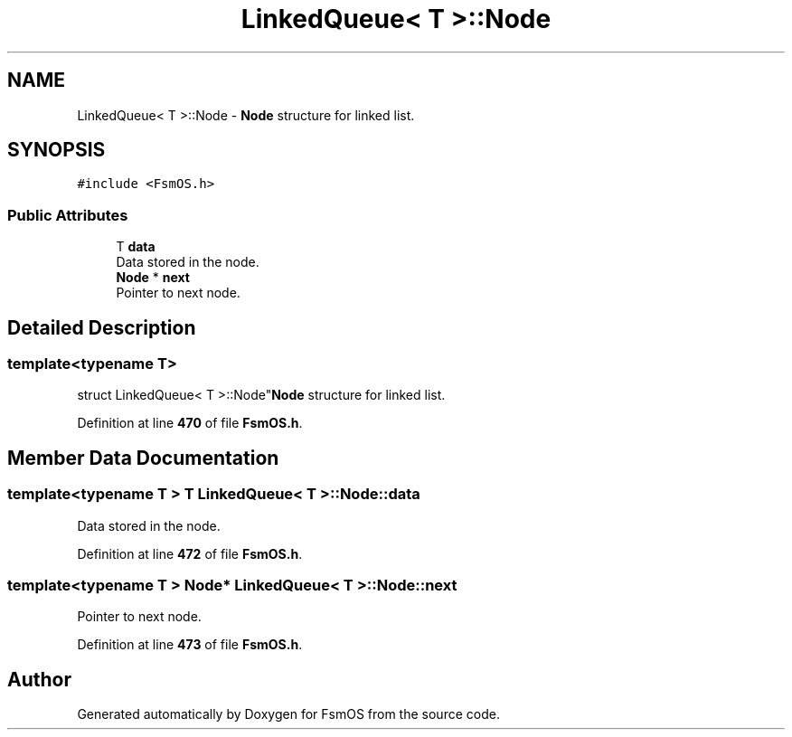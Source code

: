 .TH "LinkedQueue< T >::Node" 3 "Version 1.3.0" "FsmOS" \" -*- nroff -*-
.ad l
.nh
.SH NAME
LinkedQueue< T >::Node \- \fBNode\fP structure for linked list\&.  

.SH SYNOPSIS
.br
.PP
.PP
\fC#include <FsmOS\&.h>\fP
.SS "Public Attributes"

.in +1c
.ti -1c
.RI "T \fBdata\fP"
.br
.RI "Data stored in the node\&. "
.ti -1c
.RI "\fBNode\fP * \fBnext\fP"
.br
.RI "Pointer to next node\&. "
.in -1c
.SH "Detailed Description"
.PP 

.SS "template<typename T>
.br
struct LinkedQueue< T >::Node"\fBNode\fP structure for linked list\&. 
.PP
Definition at line \fB470\fP of file \fBFsmOS\&.h\fP\&.
.SH "Member Data Documentation"
.PP 
.SS "template<typename T > T \fBLinkedQueue\fP< T >::Node::data"

.PP
Data stored in the node\&. 
.PP
Definition at line \fB472\fP of file \fBFsmOS\&.h\fP\&.
.SS "template<typename T > \fBNode\fP* \fBLinkedQueue\fP< T >::Node::next"

.PP
Pointer to next node\&. 
.PP
Definition at line \fB473\fP of file \fBFsmOS\&.h\fP\&.

.SH "Author"
.PP 
Generated automatically by Doxygen for FsmOS from the source code\&.
